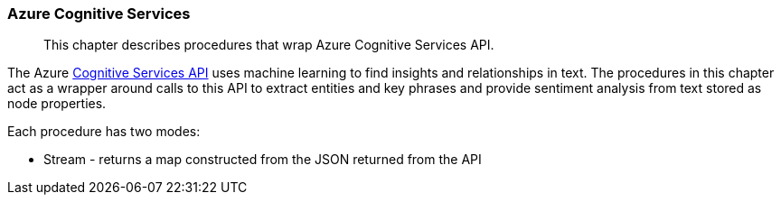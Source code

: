 [[nlp-azure]]
=== Azure Cognitive Services

[abstract]
--
This chapter describes procedures that wrap Azure Cognitive Services API.
--

The Azure https://azure.microsoft.com/en-us/services/cognitive-services/[Cognitive Services API^] uses machine learning to find insights and relationships in text.
The procedures in this chapter act as a wrapper around calls to this API to extract entities and key phrases and provide sentiment analysis from text stored as node properties.

Each procedure has two modes:

* Stream - returns a map constructed from the JSON returned from the API